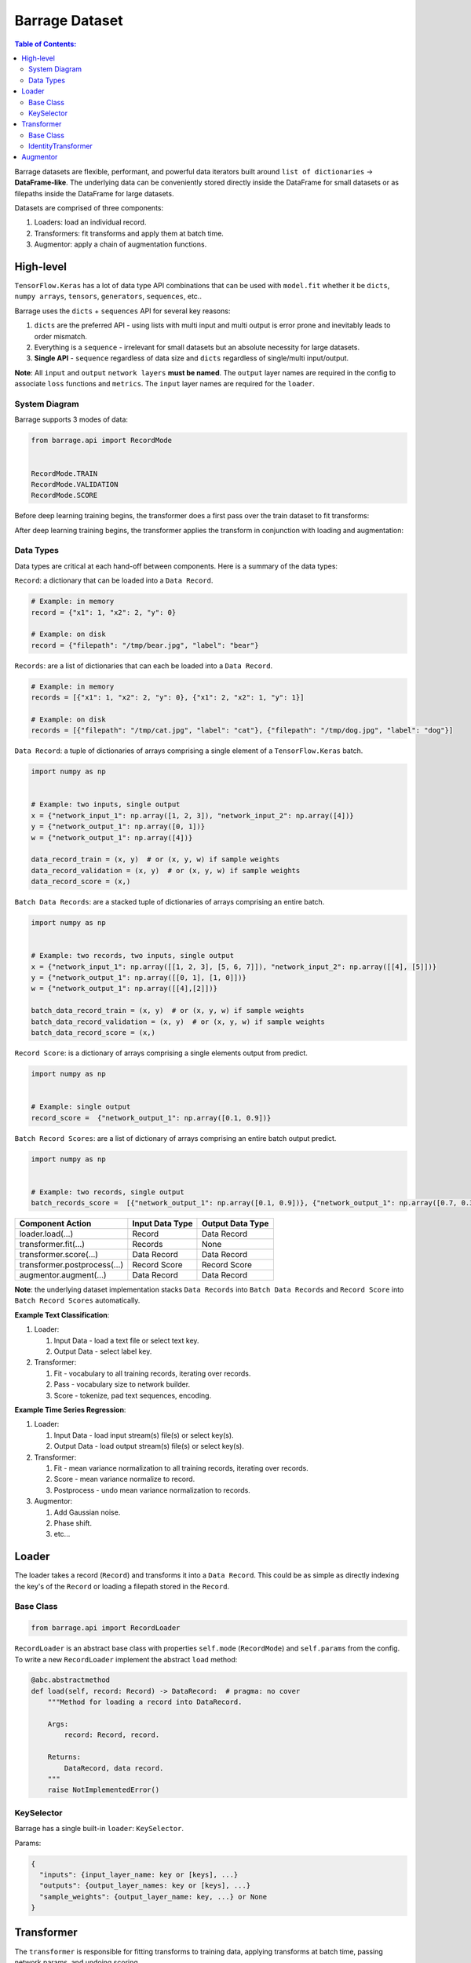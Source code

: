 ===============
Barrage Dataset
===============

.. contents:: **Table of Contents**:

Barrage datasets are flexible, performant, and powerful data iterators built around
``list of dictionaries`` -> **DataFrame-like**. The underlying data can be conveniently
stored directly inside the DataFrame for small datasets or as filepaths inside the
DataFrame for large datasets.

Datasets are comprised of three components:

#. Loaders: load an individual record.

#. Transformers: fit transforms and apply them at batch time.

#. Augmentor: apply a chain of augmentation functions.

----------
High-level
----------

``TensorFlow.Keras`` has a lot of data type API combinations that can be used with ``model.fit``
whether it be ``dicts``, ``numpy arrays``, ``tensors``, ``generators``, ``sequences``, etc..

Barrage uses the ``dicts`` + ``sequences`` API for several key reasons:

#. ``dicts`` are the preferred API - using lists with multi input and multi output is error prone
   and inevitably leads to order mismatch.

#. Everything is a ``sequence`` - irrelevant for small datasets but
   an absolute necessity for large datasets.

#. **Single API** - ``sequence`` regardless of data size and ``dicts`` regardless of single/multi input/output.


**Note**: All ``input`` and ``output`` ``network layers`` **must be named**. The ``output``
layer names are required in the config to associate ``loss`` functions and ``metrics``.
The ``input`` layer names are required for the ``loader``.


~~~~~~~~~~~~~~
System Diagram
~~~~~~~~~~~~~~

Barrage supports 3 modes of data:

.. code-block:: python

  from barrage.api import RecordMode


  RecordMode.TRAIN
  RecordMode.VALIDATION
  RecordMode.SCORE

Before deep learning training begins, the transformer does a first pass over the train dataset to fit
transforms:

.. image:: resources/transform.png

After deep learning training begins, the transformer applies the transform in conjunction with
loading and augmentation:

.. image:: resources/record.png

~~~~~~~~~~
Data Types
~~~~~~~~~~

Data types are critical at each hand-off between components. Here is a summary of the data types:

``Record``: a dictionary that can be loaded into a ``Data Record``.

.. code-block:: python

  # Example: in memory
  record = {"x1": 1, "x2": 2, "y": 0}

  # Example: on disk
  record = {"filepath": "/tmp/bear.jpg", "label": "bear"}

``Records``: are a list of dictionaries that can each be loaded into a ``Data Record``.

.. code-block:: python

  # Example: in memory
  records = [{"x1": 1, "x2": 2, "y": 0}, {"x1": 2, "x2": 1, "y": 1}]

  # Example: on disk
  records = [{"filepath": "/tmp/cat.jpg", "label": "cat"}, {"filepath": "/tmp/dog.jpg", "label": "dog"}]

``Data Record``: a tuple of dictionaries of arrays comprising a single element of a
``TensorFlow.Keras`` batch.

.. code-block:: python

  import numpy as np


  # Example: two inputs, single output
  x = {"network_input_1": np.array([1, 2, 3]), "network_input_2": np.array([4])}
  y = {"network_output_1": np.array([0, 1])}
  w = {"network_output_1": np.array([4])}

  data_record_train = (x, y)  # or (x, y, w) if sample weights
  data_record_validation = (x, y)  # or (x, y, w) if sample weights
  data_record_score = (x,)

``Batch Data Records``: are a stacked tuple of dictionaries of arrays comprising an entire
batch.

.. code-block:: python

  import numpy as np


  # Example: two records, two inputs, single output
  x = {"network_input_1": np.array([[1, 2, 3], [5, 6, 7]]), "network_input_2": np.array([[4], [5]])}
  y = {"network_output_1": np.array([[0, 1], [1, 0]])}
  w = {"network_output_1": np.array([[4],[2]])}

  batch_data_record_train = (x, y)  # or (x, y, w) if sample weights
  batch_data_record_validation = (x, y)  # or (x, y, w) if sample weights
  batch_data_record_score = (x,)

``Record Score``: is a dictionary of arrays comprising a single elements output from
predict.

.. code-block:: python

  import numpy as np


  # Example: single output
  record_score =  {"network_output_1": np.array([0.1, 0.9])}

``Batch Record Scores``: are a list of dictionary of arrays comprising an entire batch output
predict.

.. code-block:: python

  import numpy as np


  # Example: two records, single output
  batch_records_score =  [{"network_output_1": np.array([0.1, 0.9])}, {"network_output_1": np.array([0.7, 0.3])}]

+------------------------------+-----------------+------------------+
| Component Action             | Input Data Type | Output Data Type |
+==============================+=================+==================+
| loader.load(...)             | Record          | Data Record      |
+------------------------------+-----------------+------------------+
| transformer.fit(...)         | Records         | None             |
+------------------------------+-----------------+------------------+
| transformer.score(...)       | Data Record     | Data Record      |
+------------------------------+-----------------+------------------+
| transformer.postprocess(...) | Record Score    | Record Score     |
+------------------------------+-----------------+------------------+
| augmentor.augment(...)       | Data Record     | Data Record      |
+------------------------------+-----------------+------------------+

**Note**: the underlying dataset implementation stacks ``Data Records`` into
``Batch Data Records`` and ``Record Score`` into ``Batch Record Scores`` automatically.

**Example Text Classification**:

#. Loader:

   #. Input Data - load a text file or select text key.
   #. Output Data - select label key.

#. Transformer:

   #. Fit - vocabulary to all training records, iterating over records.
   #. Pass - vocabulary size to network builder.
   #. Score - tokenize, pad text sequences, encoding.

**Example Time Series Regression**:

#. Loader:

   #. Input Data - load input stream(s) file(s) or select key(s).
   #. Output Data - load output stream(s) file(s) or select key(s).

#. Transformer:

   #. Fit - mean variance normalization to all training records, iterating over records.
   #. Score - mean variance normalize to record.
   #. Postprocess - undo mean variance normalization to records.

#. Augmentor:

   #. Add Gaussian noise.
   #. Phase shift.
   #. etc...


------
Loader
------

The loader takes a record (``Record``) and transforms it into a ``Data Record``. This could be
as simple as directly indexing the key's of the ``Record`` or loading a filepath stored in the ``Record``.

~~~~~~~~~~
Base Class
~~~~~~~~~~

.. code-block:: python

  from barrage.api import RecordLoader

``RecordLoader`` is an abstract base class with properties ``self.mode`` (``RecordMode``) and ``self.params`` from the config.
To write a new ``RecordLoader`` implement the abstract ``load`` method:

.. code-block:: python

  @abc.abstractmethod
  def load(self, record: Record) -> DataRecord:  # pragma: no cover
      """Method for loading a record into DataRecord.

      Args:
          record: Record, record.

      Returns:
          DataRecord, data record.
      """
      raise NotImplementedError()


~~~~~~~~~~~
KeySelector
~~~~~~~~~~~

Barrage has a single built-in ``loader``: ``KeySelector``.

Params:

.. code:: javascript

  {
    "inputs": {input_layer_name: key or [keys], ...}
    "outputs": {output_layer_names: key or [keys], ...}
    "sample_weights": {output_layer_name: key, ...} or None
  }

-----------
Transformer
-----------

The ``transformer`` is responsible for fitting transforms to training data, applying transforms
at batch time, passing network params, and undoing scoring.

~~~~~~~~~~
Base Class
~~~~~~~~~~

.. code-block:: python

  from barrage.api import RecordTransformer


``RecordTransformer`` is an abstract base class with properties ``self.mode`` (``RecordMode``) and ``self.params`` from the config.
In addition, it has ``self.loader`` a handle to the ``RecordLoader`` which allows the ``RecordTransformer`` to be agnostic to how
the data was stored by the user. To write a new ``RecordTransformer`` implement the ``fit``, ``transform``,
``postprocess``, ``save``, and ``load`` methods:

.. code-block:: python

  @abc.abstractmethod
  def fit(self, records: Records):  # pragma: no cover
      """Fit transform to records.

      Args:
          records: Records, records.
      """
      raise NotImplementedError()

  @abc.abstractmethod
  def transform(self, data_record: DataRecord) -> DataRecord:  # pragma: no cover
      """Apply transform to a data record.

      Args:
          data_record: DataRecord, data record.

      Returns:
          DataRecord, data record.
      """
      raise NotImplementedError()

  @abc.abstractmethod
  def postprocess(self, score: RecordScore) -> RecordScore:  # pragma: no cover
      """Postprocess score to undo transform.

      Args:
          score: RecordScore, record output from net.

      Returns:
          RecordScore, postprocessed record output from net.
      """
      raise NotImplementedError()

  @abc.abstractmethod
  def load(self, path: str):  # pragma: no cover
      """Load transformer.

      Args:
          path: str.
      """
      raise NotImplementedError()

  @abc.abstractmethod
  def save(self, path: str):  # pragma: no cover
      """Save transformer.

      Args:
          path: str.
      """
      raise NotImplementedError()

Setting ``self.network_params = dict`` passes the ``network_params`` to the
``network builder`` in addition to the params from the config.

For example:

.. code:: javascript

  "model": {
    "network": {
      "import": "placeholder.net",
      "params": {
        "num_dense": 7,
        "dense_dim": 200
      }
    },
    ...
  }

.. code-block:: python

  # all params = {"num_dense": 7, "dense_dim": 200} & network_params
  network = model.build_network(cfg["model"], transformer.network_params)

~~~~~~~~~~~~~~~~~~~~
IdentityTransformer
~~~~~~~~~~~~~~~~~~~~

The ``IdentityTransformer`` guarantees that every model has a ``transformer`` and is the config default.
The ``fit`` method does nothing, the ``transform`` method returns
the ``Data Record`` unchanged, and the ``postprocess`` method return the ``Data Record``.

---------
Augmentor
---------

The augmentor applies a chain of augmentation functions. The first argument is always the output
of the previous function.

For example consider the config:

.. code:: javascript

    "augmentor": [
      {
        "import": "placeholder.augment_1",
        "params": {
          "hello": "world"
        }
      },
      {
        "import": "placeholder.augment_2",
      },
      {
        "import": "placeholder.augment_3",
        "params": {
          "num": 42
          "s": "foo bar"
        }
      }
    ]

is equivalent to the following code:

.. code-block:: python

  from placeholder import augment_1, augment_2, augment_3


  augmented_record = augment_3(augment_2(augment_1(data_record, hello="world")), num=42, s="foo bar")

